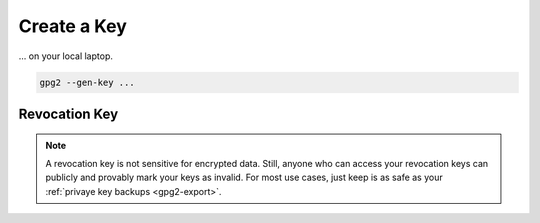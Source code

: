 .. _keygen-new:

Create a Key
============

... on your local laptop.

.. code:: bash

   gpg2 --gen-key ...

Revocation Key
--------------

.. note::

   A revocation key is not sensitive for encrypted data.
   Still, anyone who can access your revocation keys can publicly and provably mark your keys as invalid.
   For most use cases, just keep is as safe as your :ref:`privaye key backups <gpg2-export>`.

